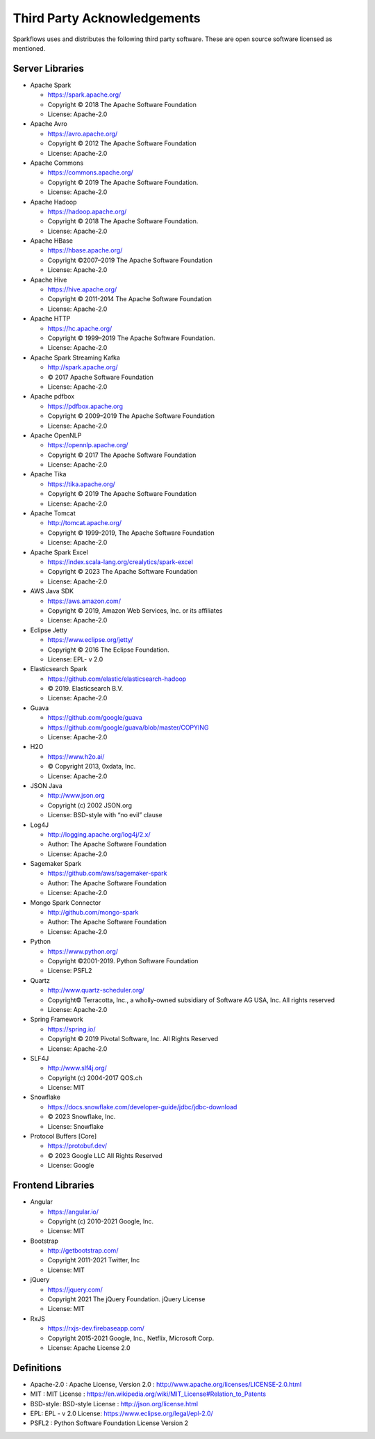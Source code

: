 Third Party Acknowledgements
=================================

Sparkflows uses and distributes the following third party software. These are open source software licensed as mentioned.

Server Libraries
+++++++++++++++++


- Apache Spark

 
  - https://spark.apache.org/
  - Copyright © 2018 The Apache Software Foundation 
  - License: Apache-2.0

- Apache Avro


  - https://avro.apache.org/
  - Copyright © 2012 The Apache Software Foundation
  - License: Apache-2.0

- Apache Commons


  - https://commons.apache.org/
  - Copyright © 2019 The Apache Software Foundation.
  - License: Apache-2.0

- Apache Hadoop


  - https://hadoop.apache.org/
  - Copyright © 2018 The Apache Software Foundation.
  - License: Apache-2.0


- Apache HBase


  - https://hbase.apache.org/
  - Copyright ©2007–2019 The Apache Software Foundation
  - License: Apache-2.0

- Apache Hive


  - https://hive.apache.org/
  - Copyright © 2011-2014 The Apache Software Foundation
  - License: Apache-2.0

- Apache HTTP


  - https://hc.apache.org/
  - Copyright © 1999–2019 The Apache Software Foundation.
  - License: Apache-2.0

- Apache Spark Streaming Kafka


  - http://spark.apache.org/
  - © 2017 Apache Software Foundation
  - License: Apache-2.0

- Apache pdfbox


  - https://pdfbox.apache.org
  - Copyright © 2009–2019 The Apache Software Foundation
  - License: Apache-2.0

- Apache OpenNLP


  - https://opennlp.apache.org/
  - Copyright © 2017 The Apache Software Foundation
  - License: Apache-2.0



- Apache Tika


  - https://tika.apache.org/
  - Copyright © 2019 The Apache Software Foundation
  - License: Apache-2.0

- Apache Tomcat


  - http://tomcat.apache.org/
  - Copyright © 1999-2019, The Apache Software Foundation 
  - License: Apache-2.0

- Apache Spark Excel


  - https://index.scala-lang.org/crealytics/spark-excel
  - Copyright © 2023 The Apache Software Foundation 
  - License: Apache-2.0

- AWS Java SDK


  - https://aws.amazon.com/
  - Copyright © 2019, Amazon Web Services, Inc. or its affiliates
  - License: Apache-2.0

- Eclipse Jetty


  - https://www.eclipse.org/jetty/
  - Copyright © 2016 The Eclipse Foundation.
  - License: EPL- v 2.0

- Elasticsearch Spark


  - https://github.com/elastic/elasticsearch-hadoop
  - © 2019. Elasticsearch B.V.
  - License: Apache-2.0

- Guava


  - https://github.com/google/guava
  - https://github.com/google/guava/blob/master/COPYING
  - License: Apache-2.0

- H2O


  - https://www.h2o.ai/
  - © Copyright 2013, 0xdata, Inc.
  - License: Apache-2.0


- JSON Java

 
  - http://www.json.org
  - Copyright (c) 2002 JSON.org
  - License: BSD-style with “no evil” clause 

- Log4J


  - http://logging.apache.org/log4j/2.x/
  - Author: The Apache Software Foundation
  - License: Apache-2.0

- Sagemaker Spark
 

  - https://github.com/aws/sagemaker-spark
  - Author: The Apache Software Foundation
  - License: Apache-2.0

- Mongo Spark Connector

   
  - http://github.com/mongo-spark
  - Author: The Apache Software Foundation
  - License: Apache-2.0

- Python

  - https://www.python.org/
  - Copyright ©2001-2019.  Python Software Foundation
  - License: PSFL2



- Quartz


  - http://www.quartz-scheduler.org/
  - Copyright© Terracotta, Inc., a wholly-owned subsidiary of Software AG USA, Inc. All rights reserved
  - License: Apache-2.0

- Spring Framework

 
  - https://spring.io/
  - Copyright © 2019 Pivotal Software, Inc. All Rights Reserved
  - License: Apache-2.0
 
 
- SLF4J

 
  - http://www.slf4j.org/
  - Copyright (c) 2004-2017 QOS.ch
  - License: MIT

- Snowflake

 
  - https://docs.snowflake.com/developer-guide/jdbc/jdbc-download
  - © 2023 Snowflake, Inc.
  - License: Snowflake

- Protocol Buffers [Core]

 
  - https://protobuf.dev/
  - © 2023 Google LLC All Rights Reserved
  - License: Google


Frontend Libraries
++++++++++++++++++

- Angular

  - https://angular.io/
  - Copyright (c) 2010-2021 Google, Inc. 
  - License: MIT

- Bootstrap

  - http://getbootstrap.com/
  - Copyright 2011-2021 Twitter, Inc
  - License: MIT
  
- jQuery

  - https://jquery.com/
  - Copyright 2021 The jQuery Foundation. jQuery License
  - License: MIT

- RxJS

  - https://rxjs-dev.firebaseapp.com/
  - Copyright 2015-2021 Google, Inc., Netflix, Microsoft Corp.
  - License: Apache License 2.0
  
Definitions
+++++++++++

- Apache-2.0 : Apache License, Version 2.0 : http://www.apache.org/licenses/LICENSE-2.0.html
- MIT : MIT License : https://en.wikipedia.org/wiki/MIT_License#Relation_to_Patents
- BSD-style: BSD-style License : http://json.org/license.html
- EPL: EPL - v 2.0 License: https://www.eclipse.org/legal/epl-2.0/
- PSFL2 : Python Software Foundation License Version 2
